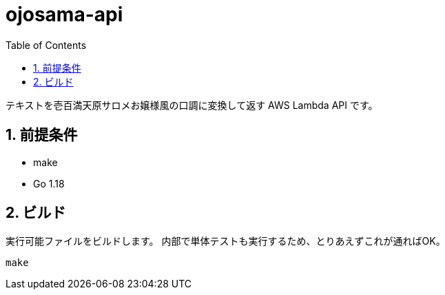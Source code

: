 = ojosama-api
:toc: left
:sectnums:

テキストを壱百満天原サロメお嬢様風の口調に変換して返す AWS Lambda API です。

== 前提条件

* make
* Go 1.18

== ビルド

実行可能ファイルをビルドします。
内部で単体テストも実行するため、とりあえずこれが通ればOK。

[source,bash]
----
make
----

